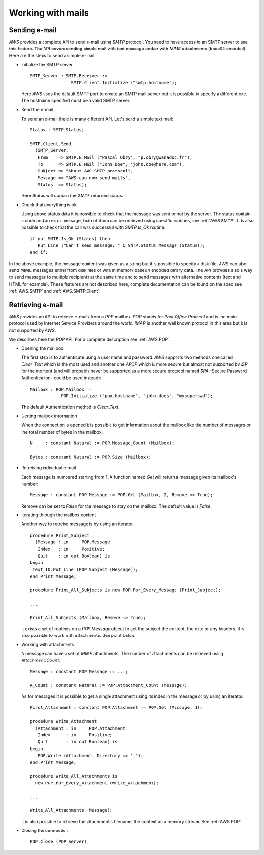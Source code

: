 .. _Working_with_mails:

******************
Working with mails
******************

.. _Sending_e-mail:

.. highlight:: ada

Sending e-mail
==============

.. index:: Sending e-mail
.. index:: SMTP
.. index:: Simple Mail Transfer Protocol

`AWS` provides a complete API to send e-mail using `SMTP`
protocol. You need to have access to an SMTP server to use this
feature. The API covers sending simple mail with text message and/or
with `MIME` attachments (base64 encoded). Here are the steps to
send a simple e-mail:

* Initialize the SMTP server

  ::

   SMTP_Server : SMTP.Receiver :=
                   SMTP.Client.Initialize ("smtp.hostname");

  Here `AWS` uses the default SMTP port to create an SMTP mail server but
  it is possible to specify a different one. The hostname specified
  must be a valid SMTP server.

* Send the e-mail

  To send an e-mail there is many different API. Let's send a simple text mail::

   Status : SMTP.Status;

   SMTP.Client.Send
     (SMTP_Server,
      From    => SMTP.E_Mail ("Pascal Obry", "p.obry@wanadoo.fr"),
      To      => SMTP.E_Mail ("John Doe", "john.doe@here.com"),
      Subject => "About AWS SMTP protocol",
      Message => "AWS can now send mails",
      Status  => Status);

  Here Status will contain the SMTP returned status.

* Check that everything is ok

  Using above status data it is possible to check that the message was
  sent or not by the server. The status contain a code and an error
  message, both of them can be retrieved using specific routines,
  see :ref:`AWS.SMTP`. It is also possible to check that the call was
  successful with `SMTP.Is_Ok` routine::

   if not SMTP.Is_Ok (Status) then
      Put_Line ("Can't send message: " & SMTP.Status_Message (Status));
   end if;

In the above example, the message content was given as a string but it
is possible to specify a disk file. `AWS` can also send MIME messages
either from disk files or with in memory base64 encoded binary
data. The API provides also a way to send messages to multiple
recipients at the same time and to send messages with alternative
contents (text and HTML for example). These features are not described here,
complete documentation can be found on the spec see :ref:`AWS.SMTP` and
:ref:`AWS.SMTP.Client`.

.. _Retrieving_e-mail:

Retrieving e-mail
=================

.. index:: Retrieving e-mail
.. index:: POP
.. index:: Post Office Protocol

`AWS` provides an API to retrieve e-mails from a `POP`
mailbox. `POP` stands for *Post Office Protocol* and is the main
protocol used by Internet Service Providers around the
world. `IMAP` is another well known protocol in this area but it
is not supported by `AWS`.

We describes here the `POP` API. For a complete description see
:ref:`AWS.POP`.

* Opening the mailbox

  The first step is to authenticate using a user name and
  password. `AWS` supports two methods one called `Clear_Text`
  which is the most used and another one `APOP` which is more secure but
  almost not supported by `ISP` for the moment (and will probably
  never be supported as a more secure protocol named `SPA` -Secure
  Password Authentication- could be used instead)::

   Mailbox : POP.Mailbox :=
               POP.Initialize ("pop.hostname", "john.does", "mysuperpwd");

  The default Authentication method is `Clear_Text`.

* Getting mailbox information

  When the connection is opened it is possible to get information about
  the mailbox like the number of messages or the total number of bytes
  in the mailbox::

   N     : constant Natural := POP.Message_Count (Mailbox);

   Bytes : constant Natural := POP.Size (Mailbox);

* Retreiving individual e-mail

  Each message is numbered starting from 1. A function named `Get`
  will return a message given its mailbox's number::

   Message : constant POP.Message := POP.Get (Mailbox, 2, Remove => True);

  Remove can be set to `False` for the message to stay on the
  mailbox. The default value is `False`.

* Iterating through the mailbox content

  Another way to retreive message is by using an iterator::

   procedure Print_Subject
     (Message : in     POP.Message
      Index   : in     Positive;
      Quit    : in out Boolean) is
   begin
    Text_IO.Put_Line (POP.Subject (Message));
   end Print_Message;

   procedure Print_All_Subjects is new POP.For_Every_Message (Print_Subject);

   ...

   Print_All_Subjects (Mailbox, Remove => True);

  It exists a set of routines on a `POP.Message` object to get the subject
  the content, the date or any headers. It is also possible to work with
  attachments. See point below.

* Working with attachments

  A message can have a set of `MIME` attachments. The number of
  attachments can be retrieved using `Attachment_Count`::

   Message : constant POP.Message := ...;

   A_Count : constant Natural := POP.Attachment_Count (Message);

  As for messages it is possible to get a single attachment using its
  index in the message or by using an iterator::

   First_Attachment : constant POP.Attachment := POP.Get (Message, 1);

   procedure Write_Attachment
     (Attachment : in     POP.Attachment
      Index      : in     Positive;
      Quit       : in out Boolean) is
   begin
      POP.Write (Attachment, Directory => ".");
   end Print_Message;

   procedure Write_All_Attachments is
     new POP.For_Every_Attachment (Write_Attachment);

   ...

   Write_All_Attachments (Message);

  It is also possible to retrieve the attachment's filename, the content
  as a memory stream. See :ref:`AWS.POP`.

* Closing the connection

  ::

   POP.Close (POP_Server);

